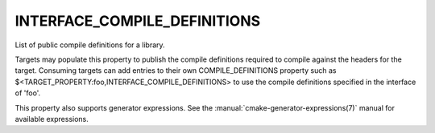 INTERFACE_COMPILE_DEFINITIONS
-----------------------------

List of public compile definitions for a library.

Targets may populate this property to publish the compile definitions
required to compile against the headers for the target.  Consuming
targets can add entries to their own COMPILE_DEFINITIONS property such
as $<TARGET_PROPERTY:foo,INTERFACE_COMPILE_DEFINITIONS> to use the
compile definitions specified in the interface of 'foo'.

This property also supports generator expressions.  See the
:manual:`cmake-generator-expressions(7)` manual for available expressions.
